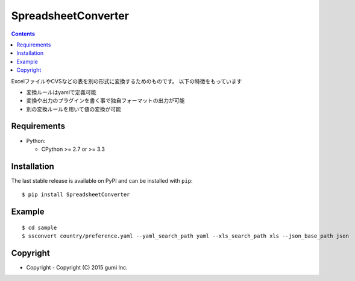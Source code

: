 ====================
SpreadsheetConverter
====================


.. image:: https://app.wercker.com/status/95671e377f8c3da730c70f0cddd119a2/m
   :alt: wercker status
   :target: https://app.wercker.com/project/bykey/95671e377f8c3da730c70f0cddd119a2


.. contents::
..

ExcelファイルやCVSなどの表を別の形式に変換するためのものです。
以下の特徴をもっています

- 変換ルールはyamlで定義可能
- 変換や出力のプラグインを書く事で独自フォーマットの出力が可能
- 別の変換ルールを用いて値の変換が可能


Requirements
------------

* Python:

  - CPython >= 2.7 or >= 3.3

Installation
------------

The last stable release is available on PyPI and can be installed with ``pip``::

    $ pip install SpreadsheetConverter


Example
-------

::

    $ cd sample
    $ ssconvert country/preference.yaml --yaml_search_path yaml --xls_search_path xls --json_base_path json


Copyright
---------

- Copyright
  - Copyright (C) 2015 gumi Inc.

